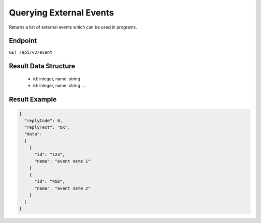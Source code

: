 Querying External Events
========================

Returns a list of external events which can be used in programs.

Endpoint
--------

``GET /api/v2/event``

Result Data Structure
---------------------

 * id: integer, name: string
 * id: integer, name: string
   ...

Result Example
--------------

.. code-block:: json

   {
     "replyCode": 0,
     "replyText": "OK",
     "data":
     [
       {
         "id": "123",
         "name": "event name 1"
       }
       {
         "id": "456",
         "name": "event name 2"
       }
     ]
   }



